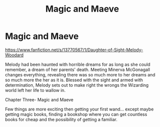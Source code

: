 #+TITLE: Magic and Maeve

* Magic and Maeve
:PROPERTIES:
:Author: Mika95
:Score: 4
:DateUnix: 1609598416.0
:DateShort: 2021-Jan-02
:FlairText: Self-Promotion
:END:
[[https://www.fanfiction.net/s/13770567/1/Daughter-of-Sight-Melody-Woodard]]

Melody had been haunted with horrible dreams for as long as she could remember, a dream of her parents' death. Meeting Minerva McGonagall changes everything, revealing there was so much more to her dreams and so much more the her as it is. Blessed with the sight and armed with determination, Melody sets out to make right the wrongs the Wizarding world left her life to wallow in.

Chapter Three- Magic and Maeve

Few things are more exciting then getting your first wand... except maybe getting magic books, finding a bookshop where you can get countless books for cheap and the possibility of getting a familiar.

